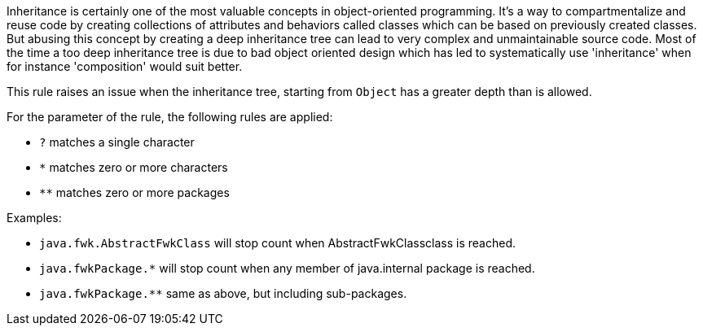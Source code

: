 Inheritance is certainly one of the most valuable concepts in object-oriented programming. It's a way to compartmentalize and reuse code by creating collections of attributes and behaviors called classes which can be based on previously created classes. But abusing this concept by creating a deep inheritance tree can lead to very complex and unmaintainable source code. Most of the time a too deep inheritance tree is due to bad object oriented design which has led to systematically use 'inheritance' when for instance 'composition' would suit better.


This rule raises an issue when the inheritance tree, starting from ``++Object++`` has a greater depth than is allowed. 


For the parameter of the rule, the following rules are applied:


* ``++?++`` matches a single character
* ``++*++`` matches zero or more characters
* ``++**++`` matches zero or more packages

Examples:

* ``++java.fwk.AbstractFwkClass++`` will stop count when AbstractFwkClassclass is reached.
* ``++java.fwkPackage.*++`` will stop count when any member of java.internal package is reached.
* ``++java.fwkPackage.**++`` same as above, but including sub-packages.
